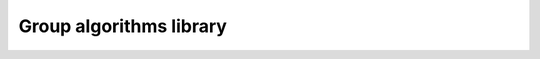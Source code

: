 ..
  Copyright 2023 The Khronos Group Inc.
  SPDX-License-Identifier: CC-BY-4.0

.. _group-algorithms-library:

************************
Group algorithms library
************************
